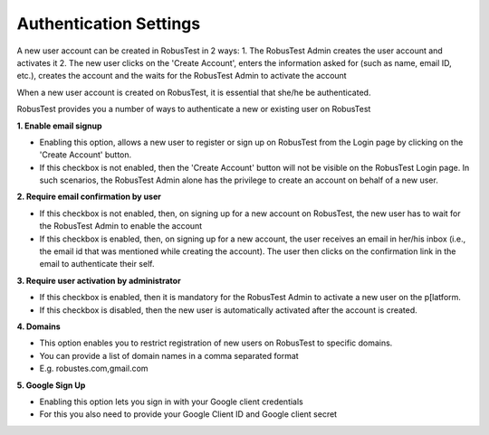 .. _settings-authentication:

Authentication Settings
=======================

A new user account can be created in RobusTest in 2 ways:
1. The RobusTest Admin creates the user account and activates it
2. The new user clicks on the 'Create Account', enters the information asked for (such as name, email ID, etc.), creates the account and the waits for the RobusTest Admin to activate the account


When a new user account is created on RobusTest, it is essential that she/he be authenticated.


RobusTest provides you a number of ways to authenticate a new or existing user on RobusTest

**1. Enable email signup**

* Enabling this option, allows a new user to register or sign up on RobusTest from the Login page by clicking on the 'Create Account' button.
* If this checkbox is not enabled, then the 'Create Account' button will not be visible on the RobusTest Login page. In such scenarios, the RobusTest Admin alone has the privilege to create an account on behalf of a new user.

**2. Require email confirmation by user**

* If this checkbox is not enabled, then, on signing up for a new account on RobusTest, the new user has to wait for the RobusTest Admin to enable the account 
* If this checkbox is enabled, then, on signing up for a new account, the user receives an email in her/his inbox (i.e., the email id that was mentioned while creating the account). The user then clicks on the confirmation link in the email to authenticate their self.

**3. Require user activation by administrator**

* If this checkbox is enabled, then it is mandatory for the RobusTest Admin to activate a new user on the p[latform.
* If this checkbox is disabled, then the new user is automatically activated after the account is created.

**4. Domains**

* This option enables you to restrict registration of new users on RobusTest to specific domains.
* You can provide a list of domain names in a comma separated format
* E.g. robustes.com,gmail.com

**5. Google Sign Up**

* Enabling this option lets you sign in with your Google client credentials
* For this you also need to provide your Google Client ID and Google client secret